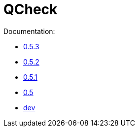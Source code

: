 = QCheck

Documentation:

- link:0.5.3[0.5.3]
- link:0.5.2[0.5.2]
- link:0.5.1[0.5.1]
- link:0.5[0.5]
- link:dev[dev]
